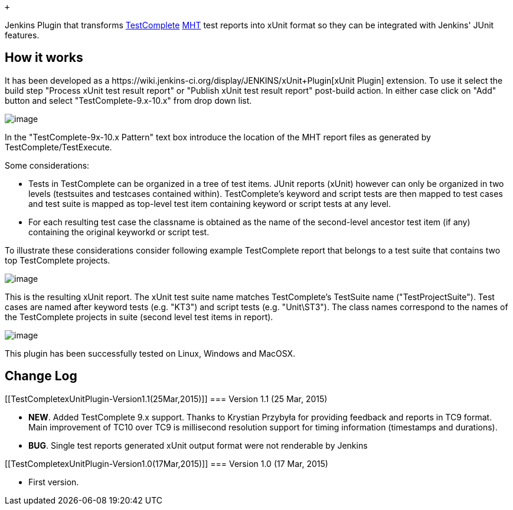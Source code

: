 +

Jenkins Plugin that transforms
http://en.wikipedia.org/wiki/TestComplete[TestComplete]
http://en.wikipedia.org/wiki/MHTML[MHT] test reports into xUnit format
so they can be integrated with Jenkins' JUnit features.

[[TestCompletexUnitPlugin-Howitworks]]
== How it works

It has been developed as a
﻿https://wiki.jenkins-ci.org/display/JENKINS/xUnit+Plugin[xUnit
Plugin] extension. To use it select the build step "Process xUnit test
result report" or "Publish xUnit test result report" post-build action.
In either case click on "Add" button and select "TestComplete-9.x-10.x"
from drop down list.

[.confluence-embedded-file-wrapper .image-center-wrapper .confluence-embedded-manual-size]#image:docs/images/testcomplete_xunit.png[image,scaledwidth=60.0%,scaledwidth=60.0%]#

In the "TestComplete-9x-10.x Pattern" text box introduce the location of
the MHT report files as generated by TestComplete/TestExecute.

Some considerations:

* Tests in TestComplete can be organized in a tree of test items. JUnit
reports (xUnit) however can only be organized in two levels (testsuites
and testcases contained within). TestComplete's keyword and script tests
are then mapped to test cases and test suite is mapped as top-level test
item containing keyword or script tests at any level.
* For each resulting test case the classname is obtained as the name of
the second-level ancestor test item (if any) containing the original
keyworkd or script test. 

To illustrate these considerations consider following example
TestComplete report that belongs to a test suite that contains two top
TestComplete projects.

[.confluence-embedded-file-wrapper .image-center-wrapper .confluence-embedded-manual-size]#image:docs/images/tc-report-example.png[image,scaledwidth=60.0%,scaledwidth=60.0%]#

This is the resulting xUnit report. The xUnit test suite name matches
TestComplete's TestSuite name ("TestProjectSuite"). Test cases are named
after keyword tests (e.g. "KT3") and script tests (e.g. "Unit\ST3"). The
class names correspond to the names of the TestComplete projects in
suite (second level test items in report).

[.confluence-embedded-file-wrapper .image-center-wrapper .confluence-embedded-manual-size]#image:docs/images/resulting-xunit-report.png[image,scaledwidth=60.0%,scaledwidth=60.0%]#

This plugin has been successfully tested on Linux, Windows and MacOSX.

[[TestCompletexUnitPlugin-ChangeLog]]
== Change Log

[[TestCompletexUnitPlugin-Version1.1(25Mar,2015)]]
=== Version 1.1 (25 Mar, 2015)

* *NEW*. Added TestComplete 9.x support. Thanks to Krystian Przybyła for
providing feedback and reports in TC9 format. Main improvement of TC10
over TC9 is millisecond resolution support for timing information
(timestamps and durations).
* *BUG*. Single test reports generated xUnit output format were not
renderable by Jenkins

[[TestCompletexUnitPlugin-Version1.0(17Mar,2015)]]
=== Version 1.0 (17 Mar, 2015)

* ﻿First version.
